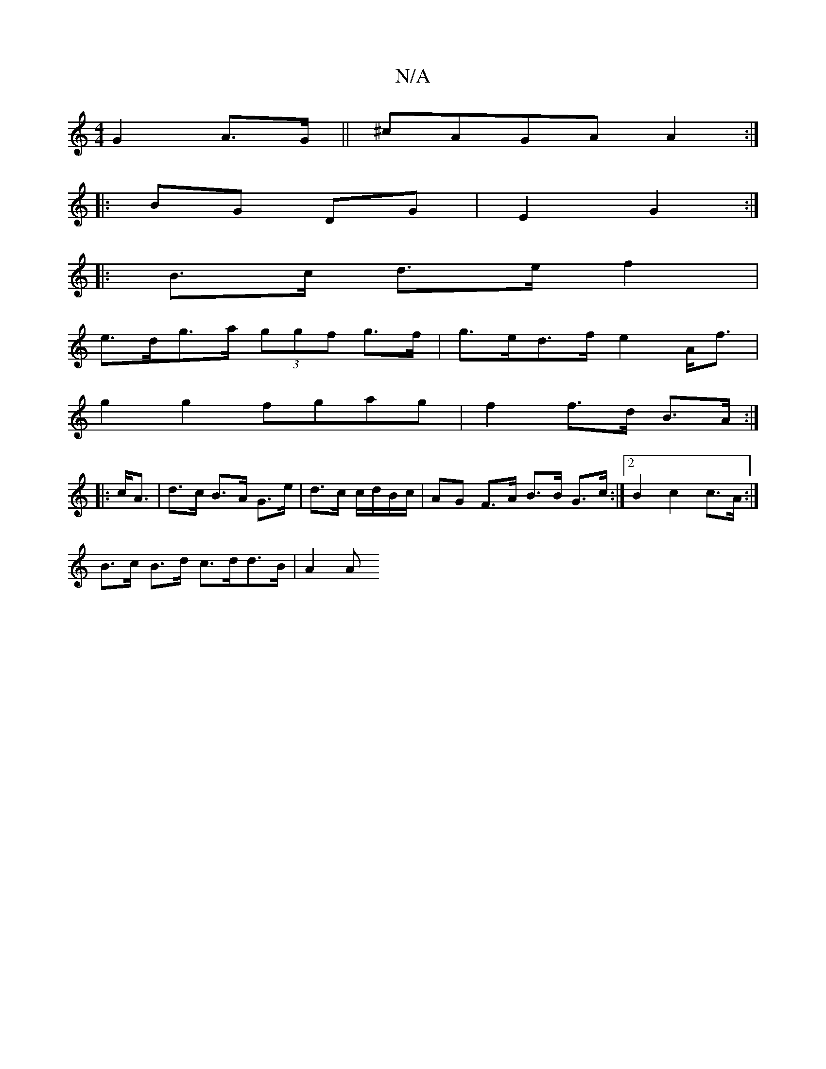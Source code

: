 X:1
T:N/A
M:4/4
R:N/A
K:Cmajor
G2 A>G|| ^cAGA A2:|
|:
BG DG|E2- G2 :|
|: B>c d>e f2|
e>dg>a (3ggf g>f|g>ed>f e2 A<f |
g2g2 fgag | f2 f>d B>A :|
|: c<A | d>c B>A G>e|d>c c/d/B/c/ | AG F>A B>B G>c:|2 B2 c2 c>A :|
B>c B>d c>dd>B|A2 A>